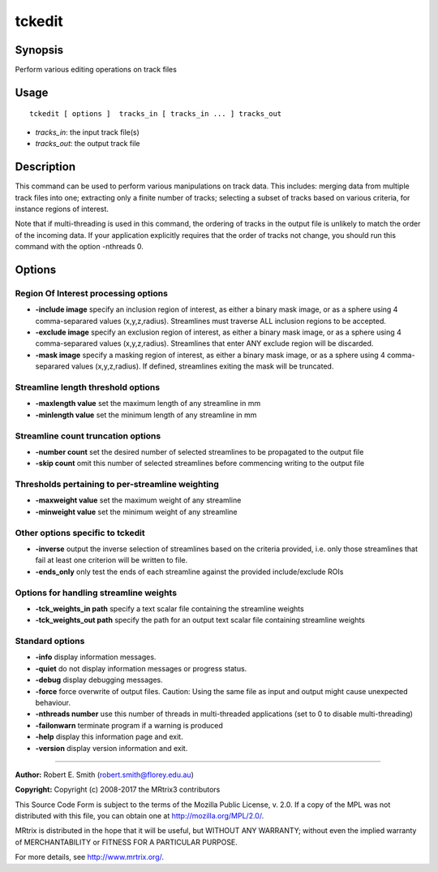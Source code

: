 .. _tckedit:

tckedit
===================

Synopsis
--------

Perform various editing operations on track files

Usage
--------

::

    tckedit [ options ]  tracks_in [ tracks_in ... ] tracks_out

-  *tracks_in*: the input track file(s)
-  *tracks_out*: the output track file

Description
-----------

This command can be used to perform various manipulations on track data. This includes: merging data from multiple track files into one; extracting only a finite number of tracks; selecting a subset of tracks based on various criteria, for instance regions of interest.

Note that if multi-threading is used in this command, the ordering of tracks in the output file is unlikely to match the order of the incoming data. If your application explicitly requires that the order of tracks not change, you should run this command with the option -nthreads 0.

Options
-------

Region Of Interest processing options
^^^^^^^^^^^^^^^^^^^^^^^^^^^^^^^^^^^^^

-  **-include image** specify an inclusion region of interest, as either a binary mask image, or as a sphere using 4 comma-separared values (x,y,z,radius). Streamlines must traverse ALL inclusion regions to be accepted.

-  **-exclude image** specify an exclusion region of interest, as either a binary mask image, or as a sphere using 4 comma-separared values (x,y,z,radius). Streamlines that enter ANY exclude region will be discarded.

-  **-mask image** specify a masking region of interest, as either a binary mask image, or as a sphere using 4 comma-separared values (x,y,z,radius). If defined, streamlines exiting the mask will be truncated.

Streamline length threshold options
^^^^^^^^^^^^^^^^^^^^^^^^^^^^^^^^^^^

-  **-maxlength value** set the maximum length of any streamline in mm

-  **-minlength value** set the minimum length of any streamline in mm

Streamline count truncation options
^^^^^^^^^^^^^^^^^^^^^^^^^^^^^^^^^^^

-  **-number count** set the desired number of selected streamlines to be propagated to the output file

-  **-skip count** omit this number of selected streamlines before commencing writing to the output file

Thresholds pertaining to per-streamline weighting
^^^^^^^^^^^^^^^^^^^^^^^^^^^^^^^^^^^^^^^^^^^^^^^^^

-  **-maxweight value** set the maximum weight of any streamline

-  **-minweight value** set the minimum weight of any streamline

Other options specific to tckedit
^^^^^^^^^^^^^^^^^^^^^^^^^^^^^^^^^

-  **-inverse** output the inverse selection of streamlines based on the criteria provided, i.e. only those streamlines that fail at least one criterion will be written to file.

-  **-ends_only** only test the ends of each streamline against the provided include/exclude ROIs

Options for handling streamline weights
^^^^^^^^^^^^^^^^^^^^^^^^^^^^^^^^^^^^^^^

-  **-tck_weights_in path** specify a text scalar file containing the streamline weights

-  **-tck_weights_out path** specify the path for an output text scalar file containing streamline weights

Standard options
^^^^^^^^^^^^^^^^

-  **-info** display information messages.

-  **-quiet** do not display information messages or progress status.

-  **-debug** display debugging messages.

-  **-force** force overwrite of output files. Caution: Using the same file as input and output might cause unexpected behaviour.

-  **-nthreads number** use this number of threads in multi-threaded applications (set to 0 to disable multi-threading)

-  **-failonwarn** terminate program if a warning is produced

-  **-help** display this information page and exit.

-  **-version** display version information and exit.

--------------



**Author:** Robert E. Smith (robert.smith@florey.edu.au)

**Copyright:** Copyright (c) 2008-2017 the MRtrix3 contributors

This Source Code Form is subject to the terms of the Mozilla Public License, v. 2.0. If a copy of the MPL was not distributed with this file, you can obtain one at http://mozilla.org/MPL/2.0/.

MRtrix is distributed in the hope that it will be useful, but WITHOUT ANY WARRANTY; without even the implied warranty of MERCHANTABILITY or FITNESS FOR A PARTICULAR PURPOSE.

For more details, see http://www.mrtrix.org/.

